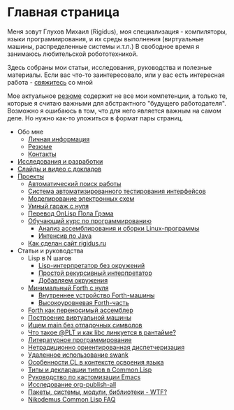 #+STARTUP: showall indent hidestars

#+OPTIONS: toc:nil num:nil h:4 html-postamble:nil html-preamble:t tex:t f:t

* Главная страница
Меня зовут Глухов Михаил (Rigidus), моя специализация - компиляторы,
языки программирования, и их среды выполнения (виртуальные машины,
распределенные системы и.т.п.) В свободное время я занимаюсь
любительской робототехникой.

Здесь собраны мои статьи, исcледования, руководства и полезные
материалы. Если вас что-то заинтересовало, или у вас есть интересная
работа - [[file:about/contacts.org][свяжитесь]] со мной

Мое актуальное [[file:about/resume.org][резюме]] содержит не все мои компетенции, а только те,
которые я считаю важными для абстрактного "будущего
работодателя". Возможно я ошибаюсь в том, что для него является важным
на самом деле. Но нужно как-то уложиться в формат пары страниц.

- Обо мне
  - [[file:about/index.org][Личная информация]]
  - [[file:about/resume.org][Резюме]]
  - [[file:about/contacts.org][Контакты]]
- [[file:research.org][Исследования и разработки]]
- [[file:slides.org][Слайды и видео с докладов]]
- [[file:projects.org][Проекты]]
  - [[file:prj/hh.org][Автоматический поиск работы]]
  - [[file:prj/autotest.org][Система автоматизированного тестирования интерфейсов]]
  - [[file:prj/electra.org][Моделирование электронных схем]]
  - [[file:prj/garage.org][Умный гараж с нуля]]
  - [[file:prj/onlisp.org][Перевод OnLisp Пола Грэма]]
  - [[file:prj/course.org][Обучающий курс по программированию]]
    - [[file:../lrn/asm/cmd.org][Анализ ассемблирования и сборки Linux-программы]]
    - [[file:lrn/java/index.org][Интенсив по Java]]
  - [[file:prj/site.org][Как сделан сайт rigidus.ru]]
- Статьи и руководства
  - Lisp в N шагов
    - [[file:../lrn/lisp/lisp-0.org][Lisp-интерпретатор без окружений]]
    - [[file:../lrn/lisp/lisp-1.org][Простой рекурсивный интерпретатор]]
    - [[file:../lrn/lisp/lisp-2.org][Добавляем окружения]]
  - [[file:../lrn/forth/jonesforth.org][Минимальный Forth с нуля]]
    - [[file:../lrn/forth/jonesforth-1.org][Внутреннее устройство Forth-машины]]
    - [[file:../lrn/forth/jonesforth-2.org][Высокоуровневая Forth-часть]]
  - [[file:doc/paf.org][Forth как переносимый ассемблер]]
  - [[file:doc/vm-build.org][Построение виртуальной машины]]
  - [[file:../lrn/asm/strip.org][Ищем main без отладочных символов]]
  - [[file:doc/got-plt.org][Что такое @PLT и как libc линкуется в рантайме?]]
  - [[file:doc/literate-programming.org][Литературное программирование]]
  - [[file:doc/oo-dispatch.org][Нетрадиционно ориентированная диспетчеризация]]
  - [[file:doc/remoteswank.org][Удаленное использование swank]]
  - [[file:doc/lisp-features.org][Особенности CL в контексте освоения языка]]
  - [[file:doc/cl-types.org][Типы и декларации типов в Common Lisp]]
  - [[file:doc/emacs-set.org][Руководство по кастомизации Emacs]]
  - [[file:doc/org-publish-all.org][Исследование org-publish-all]]
  - [[file:doc/packages-in-lisp.org][Пакеты, системы, модули, библиотеки - WTF?]]
  - [[file:doc/nicodemus-cl-faq.org][Nikodemus Common Lisp FAQ]]
